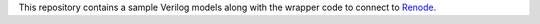 This repository contains a sample Verilog models along with the wrapper code to connect to `Renode <http://github.com/renode/renode>`_. 
